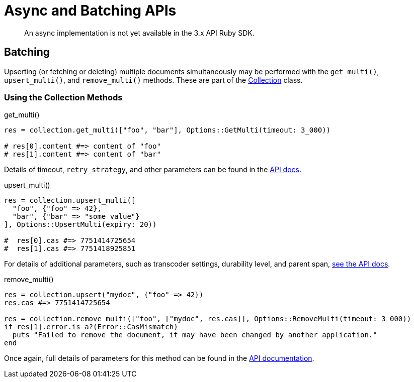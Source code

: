 = Async and Batching APIs
:description: An async implementation is not yet available in the 3.x API Ruby SDK.
:page-topic-type: howto
:page-aliases: ROOT:async-programming,ROOT:batching-operations,multiple-apis

[abstract]
{description}

== Batching

Upserting (or fetching or deleting) multiple documents simultaneously may be performed with the `get_multi()`,
`upsert_multi()`, and `remove_multi()` methods.
These are part of the https://docs.couchbase.com/sdk-api/couchbase-ruby-client/Couchbase/Collection.html[Collection^] class.

=== Using the Collection Methods

.get_multi()
[source,ruby]
----
res = collection.get_multi(["foo", "bar"], Options::GetMulti(timeout: 3_000))

# res[0].content #=> content of "foo"
# res[1].content #=> content of "bar"
----

Details of timeout, `retry_strategy`, and other parameters can be found in the https://docs.couchbase.com/sdk-api/couchbase-ruby-client/Couchbase/Options/GetMulti.html[API docs^].


.upsert_multi()
[source,ruby]
----
res = collection.upsert_multi([
  "foo", {"foo" => 42},
  "bar", {"bar" => "some value"}
], Options::UpsertMulti(expiry: 20))

#  res[0].cas #=> 7751414725654
#  res[1].cas #=> 7751418925851
----

For details of additional parameters, such as transcoder settings, durability level, and parent span, https://docs.couchbase.com/sdk-api/couchbase-ruby-client/Couchbase/Options/UpsertMulti.html[see the API docs^].


.remove_multi()
[source,ruby]
----
res = collection.upsert("mydoc", {"foo" => 42})
res.cas #=> 7751414725654

res = collection.remove_multi(["foo", ["mydoc", res.cas]], Options::RemoveMulti(timeout: 3_000))
if res[1].error.is_a?(Error::CasMismatch)
  puts "Failed to remove the document, it may have been changed by another application."
end
----

Once again, full details of parameters for this method can be found in the https://docs.couchbase.com/sdk-api/couchbase-ruby-client/Couchbase/Options/RemoveMulti.html[API documentation^].
